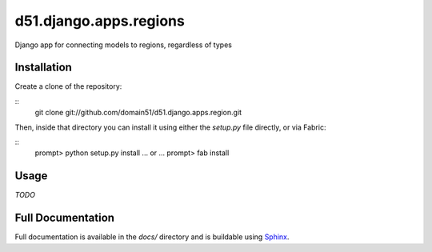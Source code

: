d51.django.apps.regions
=======================
Django app for connecting models to regions, regardless of types


Installation
------------
Create a clone of the repository:

::
    git clone git://github.com/domain51/d51.django.apps.region.git

Then, inside that directory you can install it using either the `setup.py` file
directly, or via Fabric:

::
    prompt> python setup.py install
    ... or ...
    prompt> fab install


Usage
-----
*TODO*


Full Documentation
------------------
Full documentation is available in the `docs/` directory and is buildable
using `Sphinx <http://sphinx.pocoo.org/>`_.

